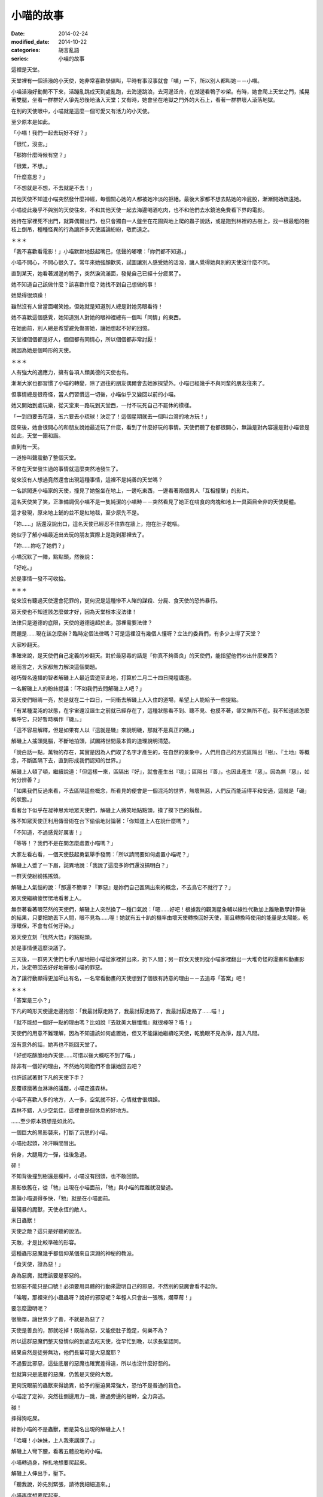 小喵的故事
############

:date: 2014-02-24
:modified_date: 2014-10-22
:categories: 胡言亂語
:series: 小喵的故事

這裡是天堂。

天堂裡有一個活潑的小天使，她非常喜歡學貓叫，平時有事沒事就會「喵」一下，所以別人都叫她－－小喵。

小喵活潑好動閒不下來，活蹦亂跳成天到處亂跑，去海邊跳浪，去河邊泛舟，在湖邊看鴨子吵架。有時，她會爬上天堂之門，搖晃著雙腿，坐看一群群好人爭先恐後地湧入天堂；又有時，她會坐在地獄之門外的大石上，看著一群群壞人滾落地獄。

在別的天使眼中，小喵就是這麼一個可愛又有活力的小天使。

至少原本是如此。

「小喵！我們一起去玩好不好？」

「很忙，沒空。」

「那妳什麼時候有空？」

「很累，不想。」

「什麼意思？」

「不想就是不想，不去就是不去！」

其他天使不知道小喵突然發什麼神經，每個關心她的人都被她冷淡的拒絕。最後大家都不想去貼她的冷屁股，漸漸開始疏遠她。

小喵從此幾乎不與別的天使往來，不和其他天使一起去海邊喝酒吃肉，也不和他們去水鏡池免費看下界的電影。

她待在家裡死不出門，就算偶爾出門，也只會獨自一人盤坐在花園與地上爬的蟲子說話，或是跑到林裡的古樹上，找一根最粗的樹枝上倒吊，種種怪異的行為讓許多天使議論紛紛，敬而遠之。


＊＊＊


「我不喜歡看電影！」小喵默默地鼓起嘴巴，低聲的嘟囔：「妳們都不知道。」

小喵不開心，不開心很久了。常年來她強顏歡笑，試圖讓別人感受她的活潑，讓人覺得她與別的天使沒什麼不同。

直到某天，她看著湖邊的鴨子，突然淚流滿面，發覺自己已經十分疲累了。

她不知道自己該做什麼？該喜歡什麼？她找不到自己想做的事！

她覺得很煩躁！

雖然沒有人曾當面嘲笑她，但她就是知道別人總是對她另眼看待！

她不喜歡這個感覺，她知道別人對她的眼神裡總有一個叫「同情」的東西。

在她面前，別人總是希望避免傷害她，讓她想起不好的回憶。

天堂裡個個都是好人，個個都有同情心，所以個個都非常討厭！

就因為她是個畸形的天使。


＊＊＊


人有強大的適應力，擁有各項人類美德的天使也有。

漸漸大家也都習慣了小喵的轉變，除了過往的朋友偶爾會去她家探望外。小喵已經幾乎不與同輩的朋友往來了。

但事情總是很奇怪，當人們習慣這一切後，小喵似乎又變回以前的小喵。

她又開始到處玩樂，從天堂東一路玩到天堂西，一付不玩死自己不罷休的模樣。

「一到四要去花蓮，五六要去小琉球！決定了！這個星期就去一個叫台灣的地方玩！」

回來後，她會很開心的和朋友說她最近玩了什麼，看到了什麼好玩的事情。天使們聽了也都很開心，無論是對內容還是對小喵皆是如此，天堂一團和諧。

直到有一天。

一道慘叫聲震動了整個天堂。

不曾在天堂發生過的事情就這麼突然地發生了。

從來沒有人想過竟然還會出現這種事情，這裡不是純善的天堂嗎？

一名誤闖進小喵家的天使，撞見了她盤坐在地上，一邊吃東西，一邊看著兩個男人「互相撞擊」的影片。

這名天使笑了笑，正準備調侃小喵不是一隻純潔的小喵時－－突然看見了她正在啃食的肉塊和地上一具面目全非的天使屍體。

這才發現，原來地上鋪的並不是紅地毯，至少原先不是。

「妳……」話還沒說出口，這名天使已經忍不住靠在牆上，抱在肚子乾嘔。

她似乎了解小喵最近出去玩的朋友實際上是跑到那裡去了。

「妳……妳吃了她們？」

小喵沉默了一陣，點點頭，然後說：

「好吃。」

於是事情一發不可收拾。


＊＊＊


從來沒有聽過天使還會犯罪的，更何況是這種慘不人睹的謀殺、分屍、食天使的恐怖暴行。

眾天使也不知道該怎麼做才好，因為天堂根本沒法律！

法律只是道德的底限，天使的道德遠超於此，那裡需要法律？

問題是……現在該怎麼辦？臨時定個法律嗎？可是這裡沒有幾個人懂呀？立法的委員們，有多少上得了天堂？

大家吵翻天。

準確來說，是天使們自己定義的吵翻天。對於最惡毒的話是「你真不夠善良」的天使們，能指望他們吵出什麼東西？

總而言之，大家都無力解決這個問題。

碰巧聲名遠播的智者解磯上人最近雲遊至此地，打算於二月二十四日開壇講道。

一名解磯上人的粉絲提議：「不如我們去問解磯上人吧？」

眾天使們眼睛一亮，於是就在二十四日，一同衝去解磯上人入住的道場，希望上人能給予一些提點。

「有某種混沌的狀態，在宇宙還沒誕生之前就已經存在了，這種狀態看不到、聽不見、也摸不著，卻又無所不在。我不知道該怎麼稱呼它，只好暫時稱作『磯』。」

「這不容易解釋，但是如果有人以『這就是磯』來說明磯，那就不是真正的磯。」

解磯上人搖頭晃腦，不斷地拍頭，試圖將世間最本質的道理說明清楚。

「說白話一點，萬物的存在，其實是因為人們取了名字才產生的，在自然的景象中，人們用自己的方式區隔出『樹』、『土地』等概念，不斷區隔下去，直到形成我們認知的世界。」

解磯上人頓了頓，繼續說道：「但這樣一來，區隔出『好』，就會產生出『壞』；區隔出『善』，也因此產生『惡」。因為無『惡』，如何分辨善？」

「如果我們反過來看，不去區隔這些概念，所看見的便會是一個混沌的世界，無壞無惡，人們反而能活得平和安適，這就是「磯」的狀態。」

看著台下似乎在凝神思索地眾天使們，解磯上人微笑地點點頭，摸了摸下巴的鬍鬚。

殊不知眾天使正利用傳音術在台下偷偷地討論著：「你知道上人在說什麼嗎？」

「不知道，不過感覺好厲害！」

「等等！？我們不是在問怎麼處置小喵嗎？」

大家左看右看，一個天使鼓起勇氣舉手發問：「所以請問要如何處置小喵呢？」

解磯上人蹙了一下眉，詫異地說：「我說了這麼多妳們還沒搞明白？」

一群天使紛紛搖搖頭。

解磯上人氣惱的說：「那還不簡單？『罪惡』是妳們自己區隔出來的概念，不去鳥它不就行了？」

眾天使繼續傻愣愣地看著上人。

無奈著看著眼茫然的天使們，解磯上人突然換了一種口氣說：「嗯……好吧！根據我的觀測星象輔以線性代數加上離散數學計算後的結果，只要把她丟下人間，眼不見為……喔！她就有五十趴的機率由壞天使轉換回好天使，而且轉換時使用的能量是太陽能，乾淨環保，不會有任何汙染。」

眾天使立刻「恍然大悟」的點點頭。

於是事情便這麼決議了。

三天後，一群男天使們七手八腳地把小喵從家裡抓出來，扔下人間；另一群女天使則從小喵家裡翻出一大堆奇怪的漫畫和動畫影片，決定帶回去好好地審視小喵的罪惡。

為了讓行動顯得更加師出有名，一名常看動畫的天使想到了個很有詩意的理由－－去追尋「答案」吧！


＊＊＊


「答案是三小？」

下凡的畸形天使邊走邊抱怨：「我最討厭走路了，我最討厭走路了，我最討厭走路了……喵！」

「就不能想一個好一點的理由嗎？比如說『去耽美大展懺悔』就很棒呀？喵！」

天使們的用意不難理解，因為不知道該如何處置她，但又不能讓她繼續吃天使，乾脆眼不見為淨，趕入凡間。

沒有意外的話，她再也不能回天堂了。

「好想吃酥脆地炸天使……可惜以後大概吃不到了喵。」

除非有一個好的理由，不然她的同胞們不會讓她回去吧？

也許該試著對下凡的天使下手？

反覆琢磨著血淋淋的議題，小喵走進森林。

小喵不喜歡人多的地方，人一多，空氣就不好，心情就會很煩躁。

森林不錯，人少空氣佳，這裡會是個休息的好地方。

……至少原本預想是如此的。

一個巨大的黑影襲來，打斷了沉思的小喵。

小喵抬起頭，冷汗瞬間冒出。

俯身，大腿用力一彈，往後急退。

砰！

不知背後撞到樹還是欄杆，小喵沒有回頭，也不敢回頭。

黑影依舊在，從「牠」出現在小喵面前，「牠」與小喵的距離就沒變過。

無論小喵退得多快，「牠」就是在小喵面前。

最殘暴的魔獸，天使永恆的敵人。

末日蟲獸！

天使之敵？這只是好聽的說法。

天敵，才是比較準確的形容。

這種蟲形惡魔幾乎都信仰某個來自深淵的神秘的教派。

「食天使，證為惡！」

身為惡魔，就應該要是邪惡的。

但邪惡不能只是口號！必須要用具體的行動來證明自己的邪惡，不然別的惡魔會看不起你。

「唉喔，那裡來的小蟲蟲呀？說好的邪惡呢？年輕人只會出一張嘴，爛草莓！」

要怎麼證明呢？

很簡單，讓世界少了善，不就是為惡了？

天使是善良的，那就吃掉！既能為惡，又能使肚子飽足，何樂不為？

所以這群惡魔們整天發情似的到處去吃天使，從早忙到晚，以求長輩認同。

結果自然是徒勞無功，他們長輩可是大惡魔耶？

不過要比邪惡，這些底層的惡魔也確實差得遠，所以也沒什麼好怨的。

但就算只是底層的惡魔，仍舊是天使的大敵。

更何況眼前的蟲獸來得詭異，給予的壓迫異常強大，恐怕不是普通的貨色。

小喵定了定神，突然往側邊用力一跳，擦過旁邊的樹幹，全力奔逃。

碰！

摔得狗吃屎。

絆倒小喵的不是蟲獸，而是莫名出現的解磯上人！

「哈囉！小妹妹，上人我來講課了。」

解磯上人彎下腰，看著五體投地的小喵。

小喵轉過身，掙扎地想要爬起來。

解磯上人伸出手，壓下。

「聽我說，妳先別緊張，請待我細細道來。」

小喵再度想要爬起來。

再度壓下。

「靠！你這個老東西想幹什麼？」

「教課。」

小喵錯愕地看著臉上掛著詭異笑容的解磯上人。

上人清清喉嚨，開始課堂解說。

「大自然奧妙無窮，複雜無比，可以說造物者『程式設計』能力天下無敵。」解磯上人搖頭晃腦。

「但是不管多麼強大的設計師，設計出來的東西都一定會有 bug！在程式設計中，bug 就是設計錯誤的地方。好比說只要操作得當，就可以讓一群螞蟻不斷的轉圈圈，一直轉到死為止。為什麼會這樣？因為螞蟻有 bug！」

「這證明了大自然也是會有 bug。就像雞這種生物也可能有 bug，我曾經看過一隻小雞，牠會哭會笑會喵喵叫，正常的小雞怎會如此？這種就是有 bug 的小雞！」

小喵再度掙扎，上人再度壓下。

「我不知道啦！蟲獸！蟲獸！你後面有一隻邪惡的蟲獸！」小喵極度煩躁，想把這個老瘋子的頭扭下來。

「因此，如果你在路上看到一隻小雞用牠的翅膀將貓抓起來抱也不必覺得奇怪。
我之所以再三強調，要懂得打破這些『區隔』，是因為當你有了『區隔』，就有可能產生負面的情感，好比說這隻被雞抱起來的貓，牠就一定非常慌張，不明白怎麼會有一隻雞能將牠抱起來……」解磯上人的解說似乎永無止境。

「啊啊啊啊啊啊啊啊！救命呀！嗚嗚……」

面對嚎啕大哭的小喵，解磯上人自得其樂的又繼續講解了半個小時。

「總之，妳碰到的這隻就是有 bug 的魔獸。一般來說牠不太吃天使的，我們平常都稱牠為『沉思的蟲蟲』。只要回答出牠的問題，牠就不會吃掉妳。」

不等小喵回應，解磯上人突然又「咻」一聲不見了。


＊＊＊


「呼，終於走了……下一位可以來了喵。」

沉思的蟲蟲乖乖走到小喵面前，看到小喵正想要從地上爬起來，忍不住舉起巨大的爪子想學解磯上人的做法壓倒小喵。

卻沒想到小喵注意到蟲獸的行動後，便自動回到地上躺好，四腳朝天，一付任君宰割的模樣。

蟲獸尷尬的搔搔頭，又把爪子放下。

已經豁出去的小喵用手撐起頭，調整一個舒服的姿勢：「請問有什麼事嗎？」

「那個……那個我有一個問題想請教，這個問題已經困擾了我三天了。」

「沒問題，你問吧喵。」

沉思的蟲蟲突然轉過身子，抬頭望著天，緩緩地說：「如果我有一個女朋友，她另外交了一個女朋友，請問我該不該吃醋呢？」不知為何，突然有種滄桑氣息撲面而來。

小喵傻眼，登時愣在那裡，不知道該說什麼才好。

「又如果，我女友的女友閒著沒事，另外又交了一個男朋友，那她的男朋友和我又是什麼關係呢？」

「……」

沉思的蟲蟲突然又過轉身來，靠在小喵眼前，露出鋒利到嚇人的牙齒：「回答我！」

「這……」

「也許妳不知道，天使肉非常好吃，我可否能忍住不吃掉妳，就看妳的回答了。」

「……這……這是你自己強行區隔的結果，萬物的存在，其實是因為人們取了名字才產生的。如果你不去區隔這個差別，那就不會有差別。好比說你女友的女友的男友，如果你不去區隔這個關係，那就只是一隻普通的魔獸而已。」小喵表情不自然：「又比如說你的女友的女友，她又不是搶你的女友的男友，而是搶女友的女友。如果你不去區隔，怎麼會和你有關係？喵？」。

「……」

「……」

「聽起來好像有點道理，我好像其實沒什麼損失……她仍然只有一個男友呀！」蟲獸自言自語：「而且無論是一個還是兩個，反正我至少有一個或一個以上個女友？我好像還有賺？太好了！」

巨大的蟲獸轉身就走，果真沒有要吃小喵的意思。

不知為何，一道念頭閃過，小喵突然福至心靈，爬起來大喊：「等等！我也有問題要問你！」

沉思的蟲蟲疑惑地轉過身。

「妳有問題要問我？」

「沒錯喵！」

沉思的蟲蟲感覺頗有趣，從來沒有一個天使敢這樣和牠說話。

「好吧？妳又有什麼問題？」

「我……我其實也知道天使肉很好吃喵！」

「啥！？」

在說謊成性的惡魔堆裡長大的蟲獸立刻直覺是一場騙局。

不過仔細一想，眼前的可是擁有一切美德的天使，天使又怎麼可能會說謊呢？但問題是天使又怎麼可能知道天使肉很好吃呢？

沉思的蟲蟲對著小喵左看右看，除了長得有些畸形外，怎麼看都覺得這是一隻純正的天使，並非惡魔假扮。

「妳怎麼會知道？」

「我吃過，而且我喜歡吃喵。」

沉思的蟲蟲猛然瞪大雙眼，嘴巴忘記關上。

「怎、怎麼可能？啊！……有 bug 的天使！哈哈哈！原來如此！」

是啊？都有不吃天使的末日蟲獸，為何不能有喜歡吃天使的天使呢？

沉思蟲蟲大笑，狂笑，笑得眼淚都流出來了。

不知為何，笑得想起在族裡被排擠的自己。

「好吧，我了解了，那麼妳要問什麼？」

「我喜歡吃天使，但我是天使喵。」

「所以妳有身份認同障礙還是？」

「我不知道怎麼抓天使，從來沒學過喵。」

「也是，再怎麼神經病的天使學校，大概都不會教這個吧？」

「但蟲獸不一樣，既然你們喜歡吃天使，那麼你們一定擁有相關的知識和經驗吧？我想學！」

「……」

好一個神經病，這個天使的 bug 有點嚴重？

蟲獸來回踱步，沉吟了半晌，轉頭對小喵說了幾句話。

小喵點點頭，又討論了一陣子。

終於，兩人露出滿意的笑容。


＊＊＊


解磯上人是好人。

好，有很多種。

有些人的好，是對自己人好，對其他人則不然。

但解磯上人的好，是博愛的好，沒天理的好。

對他來說，連每一隻螞蟻都是值得重視的，誰都不可以在他面前殺死那怕是一隻螞蟻。

如果有人把他的頭扭下來，他在升天前，恐怕還會擔心扭他頭的人，手有沒有拉傷？他掙扎是否過於用力？有沒有碰傷人？

他就是這麼一個無可救藥的好人，所以他才會不厭其煩的四處旅行，教授人們知識和做人的道理。

最近，他有了新的煩惱。

他注意到了一個特別的小天使。而這個小天使沉淪於食欲之中，因而犯下食天使的大錯。

食天使？這太可怕了！可是該怎麼幫助這個迷途的小天使呢？

因為上人簡單的一句話，她一個人被放逐到凡間，她是不是很孤單？會不會覺得寂寞？她會不會懷有憎恨呢？

不行！不能就這樣放她不管，必須偷偷跟去，教導她向善。

如果她碰到困難，就用知識去幫助她。

必須想個辦法，讓她了解吃天使是不對的行為！

前幾天，小喵遇見了「沉思的蟲蟲」。

許多人都知道，只要回答得出「沉思的蟲蟲」詢問的問題，基本上都可以安然無恙。但如果隨便逃跑的話，反而有可能激怒牠而引發危險。

但這個小喵顯然不明白，所以上人只好上前制止她逃跑，不過看她哭得這麼傷心，上人其實也有點迷惘，這樣做到底對還是不對？

心煩意亂的上人只能走人，但沒過多久，還是覺得放不下心，只好又回頭找小喵，可惜等他回去後，該處早已經不見人影了。


＊＊＊　


尋了許久，再次見到她已是數天之後。

小喵其實沒走多遠，還待在這附近。當解磯上人望見小喵時，她正站在一間小吃店的門口發呆。

「聽沉思的蟲蟲說，『答案』就在這裡？到底是什麼意思？」

小喵搔了搔頭，走進店裡。

店裡頭沒有冷氣，只有幾台電扇吹呀吹，但有氣無力的風扇吹出來的都是熱風，讓人忍不住想躲開被吹拂的方向。店裡人聲鼎沸，客人幾乎塞滿了整個空間，只留一個狹長的走道讓人進出。

小喵下意識的想逃出店外，碰巧旋轉扇的風吹向她，伴隨著熱風的香氣撲面。

「這是什麼味道？好香！」小喵深吸一口氣。

「好東西。」一旁的大叔接過話，然後指了指他身後的空位：「吃吃看就知道了。」

小喵乖乖的坐下，點餐。

隨後，一個大碗放在小喵面前，露出誘人的氣味。

「好大碗？這就是傳說中的餛飩麵嗎？」

小喵笨拙地拿起筷子，夾起眼前的餛飩一口吃下，立刻臉頰脹紅，雙眼圓瞪，差點驚叫出聲來，她抹抹嘴巴，又吃了一口：「好……好吃！太好吃了！我從來沒吃過這麼好吃的東西了！」

「怎麼可以這麼好吃？這太犯規了啦！」小喵狼吞虎嚥，瞬間就吃了半碗：「原來餛飩麵這麼好吃呀？那我還費神吃天使幹嘛呢？」

在一旁觀看許久的解磯上人忍不住現身。也不知道是施了什麼樣的魔法，他憑空出現在桌子對面。

他用力地拍了拍桌子：「可不是嗎？明明比天使好吃的東西一大堆，吃那麼多垃圾食物幹什麼？」他露出「我早就知道了」的表情，得意的說：「所以妳明白了吧？現在我帶妳回去，以後吃餛飩麵就好，不要吃天使了。」

看著眼前嚇了一跳，然後又猛點頭的小喵，解磯上人終於放下心中的大石，忍不住開心地笑了。

在解磯上人的保證下，小喵回到了天堂。

又過了沒多久，受到大家熱烈愛戴的解磯上人，終於授完他那令人聽不懂的課程，又飄然遠去了。

天堂又回復了往日的祥和。


＊＊＊


水鏡池邊，兩個小天使坐在地上，雙手抱著腿，下巴頂著膝蓋，正盯水鏡池瞧。

水鏡池名符其實，就如同一面鏡子，光滑而透亮，鏡中反射著人間的景致，畫面猶如親眼所見，但仔細觀察仍能看見流動感，讓畫面多了一絲夢幻的色彩。

「不知道小喵還有沒有別的的片子？」

「別的？妳說那天拿的嗎？不是說妳沒有興趣？」

「是沒興趣，不過……反正就是有點好奇還有沒有？」桑桑往後躺下，調整了一個舒服的姿勢，過程中還隨手拍了拍果果的屁股。

果果沒有理會，仍然緊盯著水池。從剛剛到現在，她就一直盯著一對夫妻瞧，不知道在看什麼？

「說起來，我們把她的片子帶走，是不是應該還人家了？」

果果皺了皺眉，大概是因為剛剛那個剽悍的女子甩了她老公一巴掌。

「也對，我們等會一起去把片子還給她。」

看完了一場人倫大戲，最後以妻子完勝告終，桑桑和果果便出發前往小喵的家。


＊＊＊


「妳說小喵會把我們吃掉嗎？」桑桑東張西望，發現小喵的家附近變了許多。

「小喵不是認錯了？而且據說她不是找到了一個比天使更好吃的東西嗎？」

「天使會好吃嗎？」

「我那知？不過我倒是對那個叫『餛飩麵』的食物產生興趣了」

「那我們以後要一起去吃嗎？」

「嗯。」

說完，她們來到了小喵家門前。

不知道為何，兩人突然感到一股寒意，猛然回頭。

「天啊！天堂怎麼可能會有末日蟲獸？」桑桑大聲驚呼。

砰！末日蟲獸堵住兩人的退路，果果回頭用力敲響小喵家的大門。

「小喵！快開門！救命呀！」

但是裡頭沒有任何回應。

「問妳一個問題。」一個低沉的聲音響起。

「……咦？」桑桑和果果顫抖地轉過身，倚著堅實的大門，跌坐在地，看著眼前兇惡的蟲獸。

「什麼是罪惡？如果人吃肉無罪，那對一個吃天使為生的種族，吃天使是罪惡嗎？」

「什麼……什麼意思？」桑桑問道。

「快說！」邪惡的蟲獸露出牠可怕到嚇人的尖牙。

兩個小天使差點嚇得從地上彈起來，她們從未下過界，那見過這種場面？

桑桑顫抖的回應：「大……大概沒有吧？」

「那麼一生除了吃天使外，沒幹過其他壞事的末日蟲獸是不是也能上天堂？」

「好像沒錯？」

「很好，所以妳們見到我也是十分合理的。」

對呀？誰說不能有善良的末日蟲獸呢？

兩個天使若有所悟，站了起來。緊接著一個激靈，等等！這隻蟲獸還是會吃天使呀？她們倆又嚇得跌坐在地上。

「別擔心，我是一隻特別的末日蟲獸，只要妳們成功回答我的問題，我就不會吃妳們。」

「你講真的？那我們算有成功回答嗎？」

「差不多，所以我不會吃妳們。」

小天使們終於鬆了一口氣，慶幸自己的好運。

「……但『名義上』還是我吃的。」

「啥？」

這時大門恰到好處地開啟，正見到小喵蹲坐在玄關上，一手拿刀，一手拿叉，對著兩人露齒微笑。

「喵！」

「妳……現在只吃餛飩麵對吧？」果果小聲試探。

「喵！」

「……」

「喵！」

「不不不不不不不不！妳不能這樣！」桑桑大聲哭喊。

一聲悶響，喊叫聲被小喵殘酷地敲碎，血水四濺，天使和蟲獸協力工作，一同處理新鮮、不時還會顫動的食材。

伴隨著蟲獸的低聲教導和小喵的笑語聲，一個平靜美好的一天就這麼過去了。

「喵！誰說我只能吃餛飩麵呢？都吃不就成了？」小喵微笑說道。

從此，小喵吃得滿足，「不挑食」的蟲獸也不再受到歧視，大家都過得很開心。


＊＊＊


這個故事告訴我們，千萬不要喜歡耽美，不然會被小喵吃掉，這是定律！


下一篇： `小喵的故事2 - 食材篇 </articles/小喵的故事2-食材篇/>`_